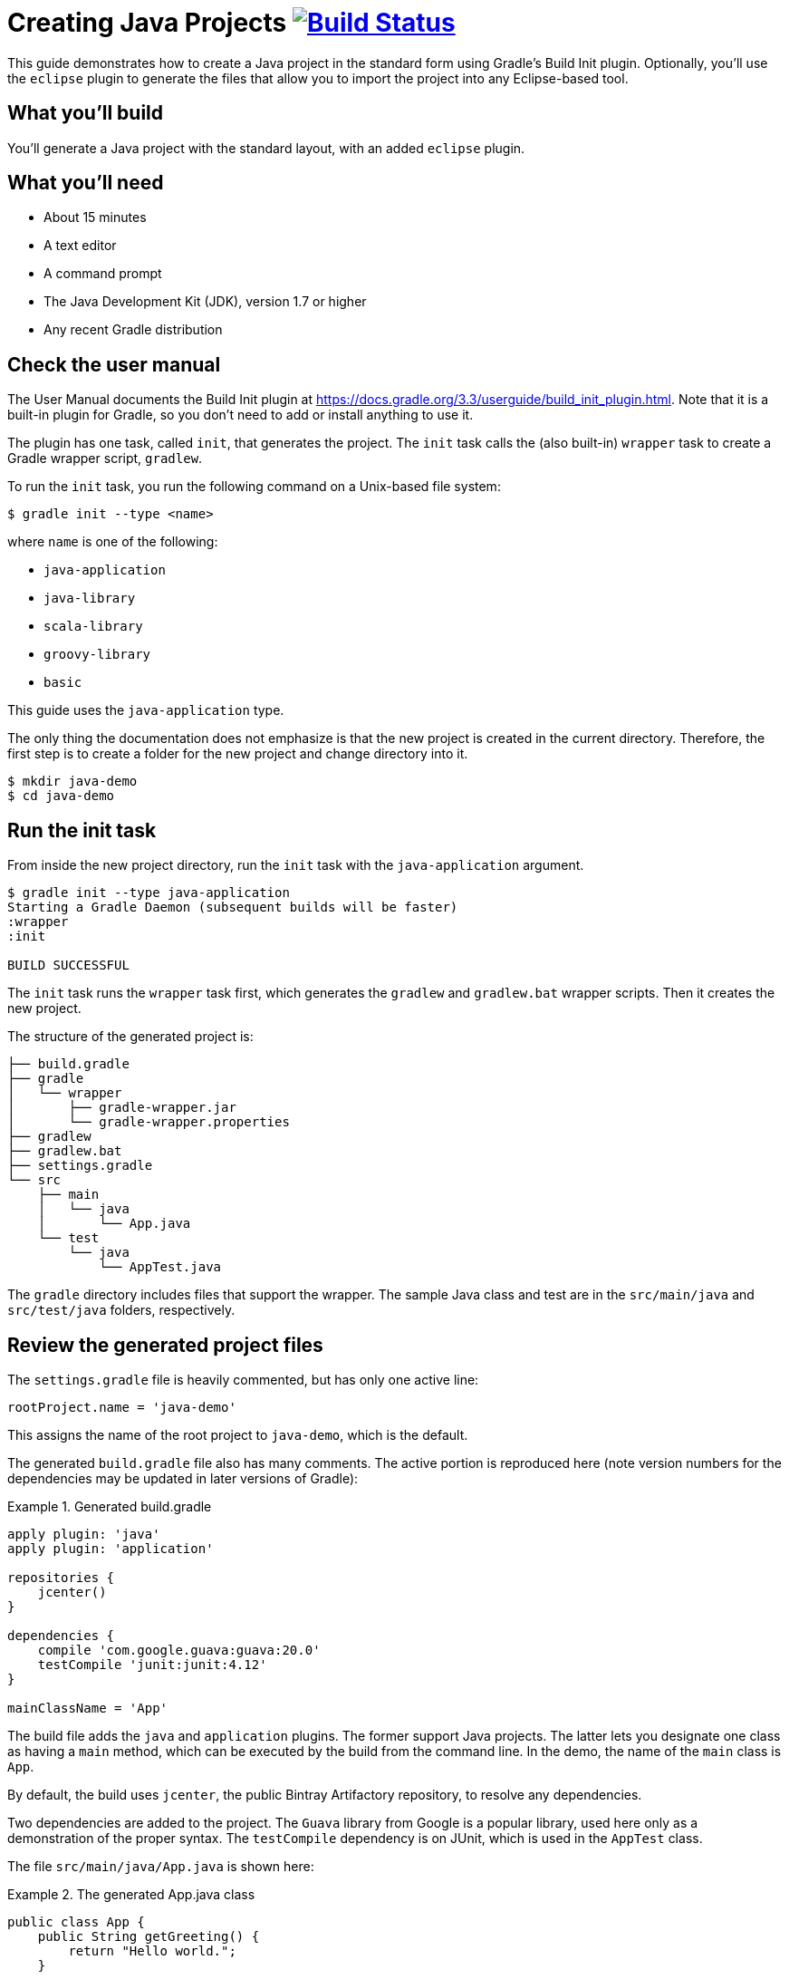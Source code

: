 = Creating Java Projects image:https://travis-ci.org/{repo-path}.svg?branch=master["Build Status", link="https://travis-ci.org/{repo-path}"]

This guide demonstrates how to create a Java project in the standard form using Gradle's Build Init plugin. Optionally, you'll use the `eclipse` plugin to generate the files that allow you to import the project into any Eclipse-based tool.

== What you'll build

You'll generate a Java project with the standard layout, with an added `eclipse` plugin.

== What you'll need

* About 15 minutes
* A text editor
* A command prompt
* The Java Development Kit (JDK), version 1.7 or higher
* Any recent Gradle distribution

== Check the user manual

The User Manual documents the Build Init plugin at https://docs.gradle.org/3.3/userguide/build_init_plugin.html. Note that it is a built-in plugin for Gradle, so you don't need to add or install anything to use it.

The plugin has one task, called `init`, that generates the project. The `init` task calls the (also built-in) `wrapper` task to create a Gradle wrapper script, `gradlew`.

To run the `init` task, you run the following command on a Unix-based file system:

----
$ gradle init --type <name>
----

where `name` is one of the following:

* `java-application`
* `java-library`
* `scala-library`
* `groovy-library`
* `basic`

This guide uses the `java-application` type.

The only thing the documentation does not emphasize is that the new project is created in the current directory. Therefore, the first step is to create a folder for the new project and change directory into it.

----
$ mkdir java-demo
$ cd java-demo
----

== Run the init task

From inside the new project directory, run the `init` task with the `java-application` argument.

----
$ gradle init --type java-application
Starting a Gradle Daemon (subsequent builds will be faster)
:wrapper
:init

BUILD SUCCESSFUL
----

The `init` task runs the `wrapper` task first, which generates the `gradlew` and `gradlew.bat` wrapper scripts. Then it creates the new project.

The structure of the generated project is:

----
├── build.gradle
├── gradle
│   └── wrapper
│       ├── gradle-wrapper.jar
│       └── gradle-wrapper.properties
├── gradlew
├── gradlew.bat
├── settings.gradle
└── src
    ├── main
    │   └── java
    │       └── App.java
    └── test
        └── java
            └── AppTest.java
----

The `gradle` directory includes files that support the wrapper. The sample Java class and test are in the `src/main/java` and `src/test/java` folders, respectively.

== Review the generated project files

The `settings.gradle` file is heavily commented, but has only one active line:

[source,groovy]
----
rootProject.name = 'java-demo'
----

This assigns the name of the root project to `java-demo`, which is the default.

The generated `build.gradle` file also has many comments. The active portion is reproduced here (note version numbers for the dependencies may be updated in later versions of Gradle):

.Generated build.gradle
====
[source,groovy]
----
apply plugin: 'java'
apply plugin: 'application'

repositories {
    jcenter()
}

dependencies {
    compile 'com.google.guava:guava:20.0'
    testCompile 'junit:junit:4.12'
}

mainClassName = 'App'
----
====

The build file adds the `java` and `application` plugins. The former support Java projects. The latter lets you designate one class as having a `main` method, which can be executed by the build from the command line. In the demo, the name of the `main` class is `App`.

By default, the build uses `jcenter`, the public Bintray Artifactory repository, to resolve any dependencies.

Two dependencies are added to the project. The `Guava` library from Google is a popular library, used here only as a demonstration of the proper syntax. The `testCompile` dependency is on JUnit, which is used in the `AppTest` class.

The file `src/main/java/App.java` is shown here:

.The generated App.java class
====
[source,java]
----
public class App {
    public String getGreeting() {
        return "Hello world.";
    }

    public static void main(String[] args) {
        System.out.println(new App().getGreeting());
    }
}
----
====

The `App` class has an instance method `getGreeting`, which returns the normal welcome message, and a `main` method that instantiates the class, calls `getGreeting`, and prints the result.

The test class, `src/test/java/AppTest.java` is shown next:

.The JUnit test, AppTest
====
[source,java]
----
import org.junit.Test;
import static org.junit.Assert.*;

public class AppTest {
    @Test public void testAppHasAGreeting() {
        App classUnderTest = new App();
        assertNotNull("app should have a greeting",
                       classUnderTest.getGreeting());
    }
}
----
====

The generated test class has a single test annotated with JUnit's `@Test` annotation. The test instantiates the `App` class, invokes the `getGreeting` method, and checks that the returned value is not null.

== Execute the build

To build the project, run the `build` command. You can use the regular `gradle` command, but when a project includes a wrapper script, it is considered good form to use it instead.

----
$ ./gradlew build
:compileJava
// Download of Guava if not already cached...
:processResources UP-TO-DATE
:classes
:jar
:startScripts
:distTar
:distZip
:assemble
:compileTestJava
// Download of JUnit if not already cached...
:processTestResources UP-TO-DATE
:testClasses
:test
:check
:build

BUILD SUCCESSFUL
----

NOTE: The first time you run the wrapper script, `gradlew`, there will be a delay while that version of `gradle` is downloaded and stored locally in your `~/.gradle/wrapper/dists` folder.

The first time you run the build, Gradle will check whether or not you already have the Guava and JUnit libraries in your cache under your `~/.gradle` directory. If not, the libraries will be downloaded and stored there. The next time you run the build, the cached versions will be used.

Then it will compile the classes, run the tests, and generate a test report.

You can view the test report by opening the HTML output file.

----
$ open build/reports/tests/test/index.html
----

A sample report is shown here:

image::Test-Summary.png[]

== Run the application

Because the Gradle build used the Application plugin, you can run the application from the command line. First, use the `tasks` task to see what task has been added by the plugin.

----
$ ./gradlew tasks
:tasks

------------------------------------------------------------
All tasks runnable from root project
------------------------------------------------------------

Application tasks
-----------------
run - Runs this project as a JVM application

// ... many other tasks ...
----

The `run` task tells Gradle to execute the `main` method in the class assigned to the `mainClassName` property.

----
$ ./gradlew run
:compileJava UP-TO-DATE
:processResources UP-TO-DATE
:classes UP-TO-DATE
:run
Hello world.

BUILD SUCCESSFUL
----

== Add the Eclipse plugin (Optional)

There are two primary IDEs used in the Java world. One is IntelliJ IDEA, a commercial tool from JetBrains, that comes in both a free "Community" edition and a paid "Ultimate" edition. IntellIJ IDEA can import Gradle projects by selecting `open` or `import` and navigating to the `build.gradle` file on your disk.

The other major IDE is Eclipse (http://www.eclipse.org) and its variants, like IBM's Rational Application Developer, or Pivotal's Spring Tool Suite, among others. The easiest way to adapt a Gradle project to Eclipse is to add the Eclipse plugin for Gradle.

NOTE: There is also a Gradle plugin for Eclipse, known as Buildship. It's use is the subject of a different guide and tutorial.

To add Eclipse support, edit the `build.gradle` file to add the following line:

[source,groovy]
----
apply plugin: 'eclipse'
----

Now if you run the `tasks` command, you'll see additional tasks based on the IDE:

----
$ ./gradlew tasks

IDE tasks
---------
cleanEclipse - Cleans all Eclipse files.
eclipse - Generates all Eclipse files.
----

The `cleanEclipse` removes any Eclipse-related files, and the `eclipse` task generates them. Running them together makes them repeatable.

----
$ ./gradlew cleanEclipse eclipse
:cleanEclipseClasspath UP-TO-DATE
:cleanEclipseJdt UP-TO-DATE
:cleanEclipseProject UP-TO-DATE
:cleanEclipse UP-TO-DATE
:eclipseClasspath
// Download of the Guava and JUnit sources jar... :eclipseJdt
:eclipseProject
:eclipse

BUILD SUCCESSFUL
----

Now the project should have a `.project` file and a `.settings` folder, which are used by Eclipse.

You can now open Eclipse, navigate to `File -> Import... -> General -> Existing Projects Into Workspace`, and browse to the root of your `java-demo` project.

Eclipse will find the project, import it, and show it in the workspace.

== Summary

This guide showed how to generate a new Java project using Gradle's build init plugin.
